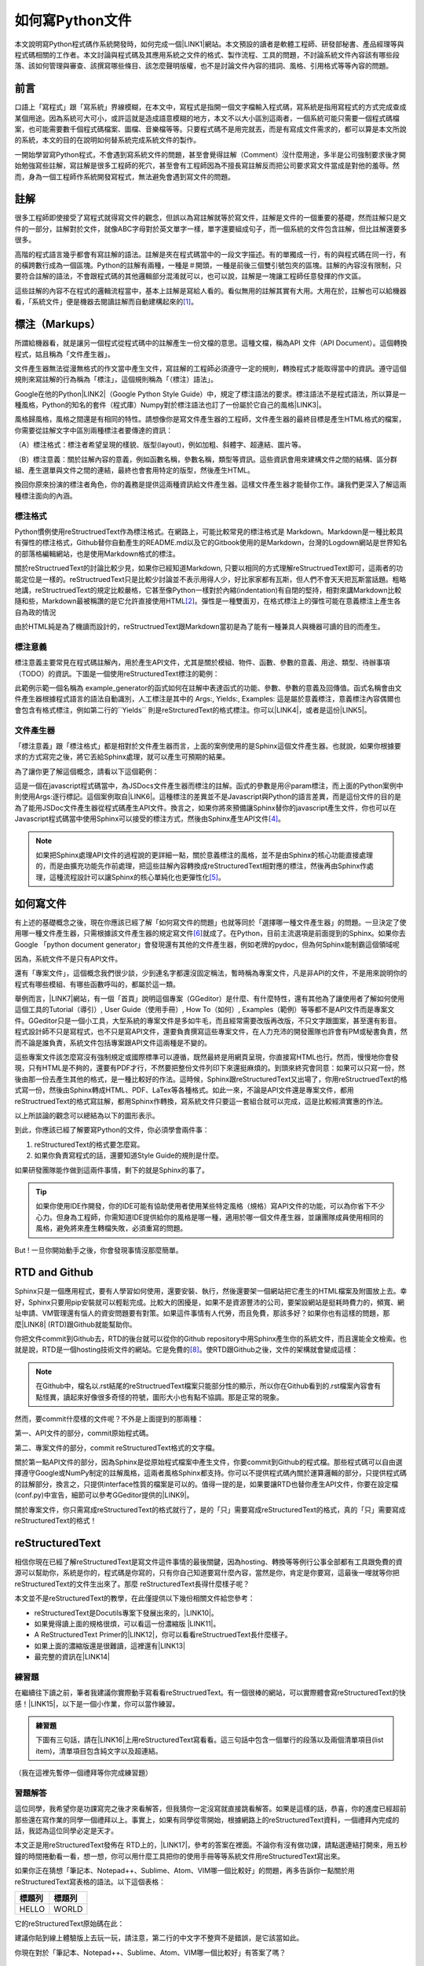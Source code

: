 
.. _ha4453f335a47156e62516a9564b36:

如何寫Python文件
****************

本文說明寫Python程式碼作系統開發時，如何完成一個\ |LINK1|\ 網站。本文預設的讀者是軟體工程師、研發部秘書、產品經理等與程式碼相關的工作者。本文討論與程式碼及其應用系統之文件的格式、製作流程、工具的問題，不討論系統文件內容該有哪些段落、該如何管理與審查、該撰寫哪些條目、該怎麼聲明版權，也不是討論文件內容的措詞、風格、引用格式等等內容的問題。

.. _h1634483c7822441972316c7301545:

前言
====

口語上「寫程式」跟「寫系統」界線模糊，在本文中，寫程式是指開一個文字檔輸入程式碼，寫系統是指用寫程式的方式完成查成某個用途。因為系統可大可小，或許這就是造成語意模糊的地方，本文不以大小區別這兩者，一個系統可能只需要一個程式碼檔案，也可能需要數千個程式碼檔案、圖檔、音樂檔等等。只要程式碼不是用完就丟，而是有寫成文件需求的，都可以算是本文所說的系統，本文的目的在說明如何替系統完成系統文件的製作。

一開始學習寫Python程式，不會遇到寫系統文件的問題，甚至會覺得註解（Comment）沒什麼用途，多半是公司強制要求後才開始勉強寫些註解，寫註解是很多工程師的死穴，甚至會有工程師因為不擅長寫註解反而把公司要求寫文件當成是對他的羞辱。然而，身為一個工程師作系統開發寫程式，無法避免會遇到寫文件的問題。

.. _h1634483c7822441972316c7301545:

註解
====

很多工程師即使接受了寫程式就得寫文件的觀念，但誤以為寫註解就等於寫文件，註解是文件的一個重要的基礎，然而註解只是文件的一部分，註解對於文件，就像ABC字母對於英文單字一樣，單字還要組成句子，而一個系統的文件包含註解，但比註解還要多很多。

高階的程式語言幾乎都會有寫註解的語法。註解是夾在程式碼當中的一段文字描述。有的單獨成一行，有的與程式碼在同一行，有的橫跨數行成為一個區塊。Python的註解有兩種，一種是＃開頭，一種是前後三個雙引號包夾的區塊。註解的內容沒有限制，只要符合註解的語法，不會跟程式碼的其他邏輯部分混淆就可以，也可以說，註解是一塊讓工程師任意發揮的作文區。

這些註解的內容不在程式的邏輯流程當中，基本上註解是寫給人看的。看似無用的註解其實有大用。大用在於，註解也可以給機器看，「系統文件」便是機器去閱讀註解而自動建構起來的\ [#F1]_\ 。

.. _h4b4065777285b5e5d6a11592c71525f:

標注（Markups）
===============

所謂給機器看，就是讓另一個程式從程式碼中的註解產生一份文檔的意思。這種文檔，稱為API 文件（API Document）。這個轉換程式，姑且稱為「文件產生器」。

文件產生器無法從漫無格式的作文當中產生文件，寫註解的工程師必須遵守一定的規則，轉換程式才能取得當中的資訊。遵守這個規則來寫註解的行為稱為「標注」，這個規則稱為「（標注）語法」。

Google在他的Python\ |LINK2|\ （Google Python Style Guide）中，規定了標注語法的要求。標注語法不是程式語法，所以算是一種風格，Python的知名的套件（程式庫）Numpy對於標注語法也訂了一份屬於它自己的風格\ |LINK3|\ 。

風格歸風格，風格之間還是有相同的特性。請想像你是寫文件產生器的工程師，文件產生器的最終目標是產生HTML格式的檔案，你需要從註解文字中區別兩種標注者要傳達的資訊：

（A）標注格式：標注者希望呈現的樣貌、版型(layout)，例如加粗、斜體字、超連結、圖片等。

（B）標注意義：關於註解內容的意義，例如函數名稱，參數名稱，類型等資訊。這些資訊會用來建構文件之間的結構、區分群組、產生選單與文件之間的連結，最終也會套用特定的版型，然後產生HTML。

換回你原來扮演的標注者角色，你的義務是提供這兩種資訊給文件產生器。這樣文件產生器才能替你工作。讓我們更深入了解這兩種標注面向的內涵。

.. _h174fb648377959437b5c1f697c1c40:

標注格式
--------

Python慣例使用reStructruedText作為標注格式。在網路上，可能比較常見的標注格式是 Markdown。Markdown是一種比較具有彈性的標注格式，Github替你自動產生的README.md以及它的Gitbook使用的是Markdown，台灣的Logdown網站是世界知名的部落格編輯網站，也是使用Markdown格式的標注。

關於reStructruedText的討論比較少見，如果你已經知道Markdown, 只要以相同的方式理解reStructruedText即可，這兩者的功能定位是一樣的。reStructruedText只是比較少討論並不表示用得人少，好比家家都有瓦斯，但人們不會天天把瓦斯當話題。粗略地講，reStructruedText的規定比較嚴格，它甚至像Python一樣對於內縮(indentation)有自閉的堅持，相對來講Markdown比較隨和些，Markdown最被稱讚的是它允許直接使用HTML\ [#F2]_\ 。彈性是一種雙面刃，在格式標注上的彈性可能在意義標注上產生各自為政的情況

由於HTML純是為了機讀而設計的，reStructruedText跟Markdown當初是為了能有一種兼具人與機器可讀的目的而產生。

.. _h174fb648377959437b5c1f697c1c40:

標注意義
--------

標注意義主要常見在程式碼註解內，用於產生API文件，尤其是關於模組、物件、函數、參數的意義、用途、類型、待辦事項（TODO）的資訊。下圖是一個使用reStructuredText標注的範例：

\ |IMG1|\ 

此範例示範一個名稱為 example_generator的函式如何在註解中表達函式的功能、參數、參數的意義及回傳值。函式名稱會由文件產生器根據程式語言的語法自動識別，人工標注是其中的 Args:, Yields:, Examples: 這是屬於意義標注，意義標注內容偶爾也會包含有格式標注，例如第二行的\`\`Yields\`\` 則是reStrcturedText的格式標注。你可以\ |LINK4|\ ，或者是這份\ |LINK5|\ 。

.. _bookmark-id-s4syqf18lhw3:

.. _h572187820253c7294643631303029:

文件產生器
----------

「標注意義」跟「標注格式」都是相對於文件產生器而言，上面的案例使用的是Sphinx這個文件產生器。也就說，如果你根據要求的方式寫完之後，將它丟給Sphinx處理，就可以產生可預期的結果。

為了讓你更了解這個概念，請看以下這個範例：

\ |IMG2|\ 

這是一個在javascript程式碼當中，為JSDocs文件產生器而標注的註解。函式的參數是用＠param標注，而上面的Python案例中則使用Args:逐行標記。這個案例取自\ |LINK6|\ 。這種標注的差異並不是Javascript與Python的語言差異，而是這份文件的目的是為了能用JSDoc文件產生器從程式碼產生API文件。換言之，如果你將來預備讓Sphinx替你的javascript產生文件，你也可以在Javascript程式碼當中使用Sphinx可以接受的標注方式，然後由Sphinx產生API文件\ [#F4]_\ 。


.. Note:: 

    如果把Sphinx處理API文件的過程說的更詳細一點，關於意義標注的風格，並不是由Sphinx的核心功能直接處理的，而是由擴充功能先作前處理，把這些註解內容轉換成reStructuredText相對應的標注，然後再由Sphinx作處理，這種流程設計可以讓Sphinx的核心單純化也更彈性化\ [#F5]_\ 。

.. _h572187820253c7294643631303029:

如何寫文件
==========

有上述的基礎概念之後，現在你應該已經了解「如何寫文件的問題」也就等同於「選擇哪一種文件產生器」的問題。一旦決定了使用哪一種文件產生器，只需根據該文件產生器的規定寫文件\ [#F6]_\ 就成了。在Python，目前主流選項是前面提到的Sphinx。如果你去Google 「python document generator」會發現還有其他的文件產生器，例如老牌的pydoc，但為何Sphinx能制霸這個領域呢

因為，系統文件不是只有API文件。

還有「專案文件」，這個概念我們很少談，少到連名字都還沒固定稱法，暫時稱為專案文件，凡是非API的文件，不是用來說明你的程式有哪些模組、有哪些函數呼叫的，都屬於這一類。

舉例而言，\ |LINK7|\ 網站，有一個「首頁」說明這個專案（GGeditor）是什麼、有什麼特性，還有其他為了讓使用者了解如何使用這個工具的Tutorial（導引）, User Guide（使用手冊）, How To（如何）, Examples（範例）等等都不是API文件而是專案文件。GGeditor只是一個小工具，大型系統的專案文件是多如牛毛，而且經常需要改版再改版，不只文字跟圖案，甚至還有影音。程式設計師不只是寫程式，也不只是寫API文件，還要負責撰寫這些專案文件，在人力充沛的開發團隊也許會有PM或秘書負責，然而不論是誰負責，系統文件包括專案跟API文件這兩種是不變的。

這些專案文件該怎麼寫沒有強制規定或國際標準可以遵循，既然最終是用網頁呈現，你直接寫HTML也行。然而，慢慢地你會發現，只有HTML是不夠的，還要有PDF才行，不然要把整份文件列印下來還挺麻煩的。到頭來終究會同意：如果可以只寫一份，然後由那一份去產生其他的格式，是一種比較好的作法。這時候，Sphinx跟reStructuredText又出場了，你用reStructruedText的格式寫一份，然後由Sphinx轉成HTML、PDF、LaTex等各種格式。如此一來，不論是API文件還是專案文件，都用reStructruedText的格式寫註解，都用Sphinx作轉換，寫系統文件只要這一套組合就可以完成，這是比較經濟實惠的作法。

以上所談論的觀念可以總結為以下的圖形表示。

\ |IMG3|\ 

到此，你應該已經了解要寫Python的文件，你必須學會兩件事：

#. reStructuredText的格式要怎麼寫。
#. 如果你負責寫程式的話，還要知道Style Guide的規則是什麼。

如果研發團隊能作做到這兩件事情，剩下的就是Sphinx的事了。


.. Tip:: 

    如果你使用IDE作開發，你的IDE可能有協助使用者使用某些特定風格（規格）寫API文件的功能，可以為你省下不少心力。但身為工程師，你需知道IDE提供給你的風格是哪一種，適用於哪一個文件產生器，並讓團隊成員使用相同的風格，避免將來產生轉檔失敗，必須重寫的問題。

But ! 一旦你開始動手之後，你會發現事情沒那麼簡單。

.. _h76f1d1a949307d363741501d2b5c69:

RTD and Github
==============

Sphinx只是一個應用程式，要有人學習如何使用，還要安裝、執行，然後還要架一個網站把它產生的HTML檔案及附圖放上去。幸好，Sphinx只要用pip安裝就可以輕鬆完成。比較大的困擾是，如果不是資源豐沛的公司，要架設網站是挺耗時費力的，頻寬、網址申請、VM管理還有惱人的資安問題要有對策。如果這件事情有人代勞，而且免費，那該多好？如果你也有這樣的問題，那麼\ |LINK8|\  (RTD)跟Github就能幫助你。

你把文件commit到Github去，RTD的後台就可以從你的Github repository中用Sphinx產生你的系統文件，而且還能全文檢索。也就是說，RTD是一個hosting技術文件的網站。它是免費的\ [#F8]_\ 。使RTD跟Github之後，文件的架構就會變成這樣：

\ |IMG4|\ 


.. Note:: 

    在Github中，檔名以.rst結尾的reStructruedText檔案只能部分性的顯示，所以你在Github看到的.rst檔案內容會有點怪異，讀起來好像很多奇怪的符號，圖形大小也有點不協調。那是正常的現象。

然而，要commit什麼樣的文件呢？不外是上面提到的那兩種：

第一、API文件的部分，commit原始程式碼。

第二、專案文件的部分，commit reStructuredText格式的文字檔。

關於第一點API文件的部分，因為Sphinx是從原始程式檔案中產生文件，你要commit到Github的程式檔。那些程式碼可以自由選擇遵守Google或NumPy制定的註解風格，這兩者風格Sphinx都支持。你可以不提供程式碼內關於運算邏輯的部分，只提供程式碼的註解部分，換言之，只提供interface性質的檔案是可以的。值得一提的是，如果要讓RTD也替你產生API文件，你要在設定檔(conf.py)中宣告，細節可以參考GGeditor提供的\ |LINK9|\ 。

關於專案文件，你只需寫成reStructuredText的格式就行了，是的「只」需要寫成reStructuredText的格式，真的「只」需要寫成reStructuredText的格式！

.. _ha50657a67374f257533a67c68622:

reStructuredText
================

相信你現在已經了解reStructuredText是寫文件這件事情的最後關鍵，因為hosting、轉換等等例行公事全部都有工具跟免費的資源可以幫助你，系統是你的，程式碼是你寫的，只有你自己知道要寫什麼內容，當然是你，肯定是你要寫，這最後一哩就等你把reStructuredText的文件生出來了。那麼 reStructuredText長得什麼樣子呢？

本文並不是reStructuredText的教學，在此僅提供以下幾份相關文件給您參考：

* reStructuredText是Docutils專案下發展出來的，\ |LINK10|\ 。
* 如果覺得讀上面的規格很煩，可以看這一份濃縮版 \ |LINK11|\ 。
* A ReStructuredText Primer的\ |LINK12|\ ，你可以看看reStructruedText長什麼樣子。
* 如果上面的濃縮版還是很難讀，這裡還有\ |LINK13|\ 
* 最完整的資訊在\ |LINK14|\ 

.. _hd1b83d48586e1b393a624e28544946:

練習題
------

在繼續往下讀之前，筆者我建議你實際動手寫看看reStructruedText。有一個很棒的網站，可以實際體會寫reStructuredText的快感！\ |LINK15|\ ，以下是一個小作業，你可以當作練習。


.. admonition:: 練習題

    下圖有三句話，請在\ |LINK16|\ 上用reStructuredText寫看看。\ |IMG5|\ 這三句話中包含一個單行的段落以及兩個清單項目(list item)，清單項目包含純文字以及超連結。

（我在這裡先暫停一個禮拜等你完成練習題）

.. _h174fb648377959437b5c1f697c1c40:

習題解答
--------

這位同學，我希望你是功課寫完之後才來看解答，但我猜你一定沒寫就直接跳看解答。如果是這樣的話，恭喜，你的進度已經超前那些還在寫作業的同學一個禮拜以上。事實上，如果有同學從零開始，根據網路上的reStructuredText資料，一個禮拜內完成的話，我認為這位同學必定是天才\ |IMG6|\ 。

本文正是用reStructuredText發佈在 RTD上的，\ |LINK17|\ ，參考的答案在裡面。不論你有沒有做功課，請點選連結打開來，用五秒鐘的時間捲動看一看，想一想，你可以用什麼工具把你的使用手冊等等系統文件用reStructuredText寫出來。

如果你正在猜想「筆記本、Notepad++、Sublime、Atom、VIM哪一個比較好」的問題，再多告訴你一點關於用reStructuredText寫表格的語法。以下這個表格：


+------+------+
|標題列|標題列|
+======+======+
|HELLO |WORLD |
+------+------+

它的reStructuredText原始碼在此：

.. code-block:: python
    :linenos:

    +---------+---------+
    |標題列   |標題列   |
    +=========+=========+
    |HELLO    |WORLD    |
    +---------+---------+

建議你貼到線上體驗版上去玩一玩，請注意，第二行的中文字不整齊不是錯誤，是它該當如此。

你現在對於「筆記本、Notepad++、Sublime、Atom、VIM哪一個比較好」有答案了嗎？

.. _h28105e656d4d48041184d771d3b4a1a:

GGeditor
========

如果你認真寫過練習題，相信你已經透徹了解用reStructuredText寫文件那種彷彿每根手指骨折裹著石膏的沈重感，那麼哪一種文字編輯器比較好的答案就當然是「以上皆非」。既然你能把這篇長文看到這裡，相信你真心想把文件寫好。認真的人最有福氣！介紹你一個工具，可以節省至少一個月的時間，一個不必懂reStructuredText就可以完成系統文件的工具，GGeditor。

GGeditor是Google Docs的Add-on，它從Google Docs文件產生reStructuredText格式的檔案，你在Google Docs裡面寫文章、寫條列項目、畫表格、貼圖、註腳，然後GGeditor把它轉成reStructuredText。你可以完全不懂reStructuredText。

GGeditor不只是一個reStructuredText的轉換器，還能把產生的reStructuredText檔案Commit到Github。然後RTD就會自動更新你的文件網站。

用Google Docs寫文件有很多好處：

#. Google Docs的協同作業、多人同時編輯、統計圖等功能也都可以利用。
#. Google Docs有很多Add-on可以用，如果你要寫英文文件，Google Docs有拼字檢查，還有作英文Proof-Reading的Add-on可以使用，資源豐富。反觀Gitbook只能寫Markup，而Markup無法作拼字跟文法檢查，所以使用Google Docs寫文件會寫得比較好。
#. 不需要學習Markup語法，就可以立刻上手。寫作的時候不會產生好不容易寫完懶得再修改的問題，可以鼓勵工程師邊做邊寫。

GGeditor還有一個好處是它可以同時用來產生專案文件與API文件。由於API的說明要放在程式註解中，產生API文件的方式並不是用Google Docs編輯程式碼，而是利用GGeditor的產生reStructruedText後把產生的內容複製到程式碼中貼上。這聽起來有點麻煩，但操作起來熟能生巧，如果你有一邊寫程式一邊寫文件的好習慣，Google Docs本來就已經開好，把每一個函式說明各自放在一個1x1的Google Docs的表格（Table）中，當你把游標放在表格裡面時，GGeditor只轉換該表格的內容而且轉成適合內嵌於註解中的Inline格式，此時你再用單鍵複製到剪貼簿上，貼回IDE中的程式碼就可以。複製到剪貼簿時GGeditor可以替每一行加上# 等程式碼註解的慣用符號(prefix)。

\ |IMG7|\ 

除了放在表格裡面之外，你也可以把要轉換的段落選擇起來，當有選擇區存在時，就跟把游標放在Table裡面一樣，GGeditor只會轉選擇區的部分。

這是\ |LINK18|\ ，以及\ |LINK19|\ 。如果你是RTD的初學者，文件網站上有How To文件引導你\ |LINK20|\ ，讓你的RTD文件網站跟Github可以連動。文件網站上也有How To文件，引導你\ |LINK21|\ ，讓你只要把程式碼Commit到Github，你在RTD的API文件也就自動完成更新。

.. _h1634483c7822441972316c7301545:

總結
====

Python的文件是用下圖所示的方法完成的。這張圖把reStructuredText，Sphinx都隱藏起來了，因為透過這一個程序，你不需要知道底層的技術細節，就可以完成你的系統文件。

\ |IMG8|\ 

附註：這篇在RTD上的長篇大論，當然不是用reStructuredText雕刻出來的，而是用GGeditor轉換的，\ |LINK22|\ 。


.. |LINK1| raw:: html

    <a href="http://ggeditor.readthedocs.io/en/latest/index.html" target="_blank">像這樣的文件</a>

.. |LINK2| raw:: html

    <a href="http://google.github.io/styleguide/pyguide.html" target="_blank">程式碼風格指南</a>

.. |LINK3| raw:: html

    <a href="http://sphinxcontrib-napoleon.readthedocs.io/en/latest/example_numpy.html" target="_blank">Numpy的規則</a>

.. |LINK4| raw:: html

    <a href="https://github.com/iapyeh/GGeditor/blob/master/backend/apidocsample.py" target="_blank">按這裡看完整的示範程式檔</a>

.. |LINK5| raw:: html

    <a href="http://docutils.sourceforge.net/docutils/statemachine.py" target="_blank">官方版的示範程式檔</a>

.. |LINK6| raw:: html

    <a href="http://google.github.io/styleguide/jsguide.html#jsdoc-tags" target="_blank">Google Javascript 風格指南（Google Javascript Style Guide）</a>

.. |LINK7| raw:: html

    <a href="http://ggeditor.readthedocs.io/en/latest/index.html" target="_blank">GGeditor的文件</a>

.. |LINK8| raw:: html

    <a href="https://readthedocs.org" target="_blank">readthedocs.org</a>

.. |LINK9| raw:: html

    <a href="http://ggeditor.readthedocs.io/en/latest/ApiDoc.html" target="_blank">How to Create API Docs</a>

.. |LINK10| raw:: html

    <a href="http://docutils.sourceforge.net/docs/ref/rst/restructuredtext.html" target="_blank">標準規格文件在此</a>

.. |LINK11| raw:: html

    <a href="http://docutils.sourceforge.net/docs/user/rst/quickstart.html" target="_blank">A ReStructuredText Primer</a>

.. |LINK12| raw:: html

    <a href="http://docutils.sourceforge.net/docs/user/rst/quickstart.txt" target="_blank">原始reStructuredText檔</a>

.. |LINK13| raw:: html

    <a href="http://docutils.sourceforge.net/docs/user/rst/cheatsheet.txt" target="_blank">單張版</a>

.. |LINK14| raw:: html

    <a href="http://docutils.sourceforge.net/rst.html" target="_blank">官方網頁</a>

.. |LINK15| raw:: html

    <a href="http://rst.ninjs.org/" target="_blank">請點這裡開啟線上體驗</a>

.. |LINK16| raw:: html

    <a href="http://rst.ninjs.org/" target="_blank">線上體驗版</a>

.. |LINK17| raw:: html

    <a href="https://raw.githubusercontent.com/iapyeh/incubator/master/docs/how2pythondocs.rst" target="_blank">這是本文的reStructruedText檔</a>

.. |LINK18| raw:: html

    <a href="https://chrome.google.com/webstore/detail/ggeditor/piedgdbcihbejidgkpabjhppneghbcnp" target="_blank">GGeditor的安裝網頁</a>

.. |LINK19| raw:: html

    <a href="http://ggeditor.readthedocs.io/en/latest/index.html" target="_blank">GGeditor的文件網站</a>

.. |LINK20| raw:: html

    <a href="http://ggeditor.readthedocs.io/en/latest/ApiDoc.html" target="_blank">如何完成RTD要求的Github設定</a>

.. |LINK21| raw:: html

    <a href="http://ggeditor.readthedocs.io/en/latest/ApiDoc.html" target="_blank">如何設定你的API文件</a>

.. |LINK22| raw:: html

    <a href="https://docs.google.com/document/d/1z67wTux_78RNeA6Mkl2MPyD68h1oX70lv_UY7-B_WiA/edit?usp=sharing" target="_blank">這裡是Google Docs的原始文件</a>



.. rubric:: Footnotes

.. [#f1]  (empty)
.. [#f2]  (empty)
.. [#f3]  (empty)
.. [#f4]  (empty)
.. [#f5]  (empty)
.. [#f6]  (empty)
.. [#f7]  (empty)
.. [#f8]  (empty)

.. |IMG1| image:: static/how2pydocs_1.png
   :height: 421 px
   :width: 588 px

.. |IMG2| image:: static/how2pydocs_2.png
   :height: 348 px
   :width: 585 px

.. |IMG3| image:: static/how2pydocs_3.png
   :height: 305 px
   :width: 545 px

.. |IMG4| image:: static/how2pydocs_4.png
   :height: 229 px
   :width: 473 px

.. |IMG5| image:: static/how2pydocs_5.png
   :height: 88 px
   :width: 681 px

.. |IMG6| image:: static/how2pydocs_6.png
   :height: 40 px
   :width: 53 px

.. |IMG7| image:: static/how2pydocs_7.png
   :height: 277 px
   :width: 697 px

.. |IMG8| image:: static/how2pydocs_8.png
   :height: 150 px
   :width: 697 px
